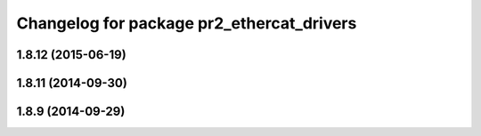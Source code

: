 ^^^^^^^^^^^^^^^^^^^^^^^^^^^^^^^^^^^^^^^^^^
Changelog for package pr2_ethercat_drivers
^^^^^^^^^^^^^^^^^^^^^^^^^^^^^^^^^^^^^^^^^^

1.8.12 (2015-06-19)
-------------------

1.8.11 (2014-09-30)
-------------------

1.8.9 (2014-09-29)
------------------
